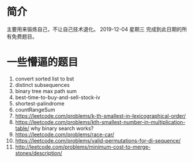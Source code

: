 * 简介
  主要用来锻炼自己，不让自己技术退化。
  2019-12-04 星期三 完成到此日期的所有免费题目。

* 一些懵逼的题目
1. convert sorted list to bst
2. distinct subsequences
3. binary tree max path sum
4. best-time-to-buy-and-sell-stock-iv
5. shortest-palindrome
6. countRangeSum
7. https://leetcode.com/problems/k-th-smallest-in-lexicographical-order/
8. https://leetcode.com/problems/kth-smallest-number-in-multiplication-table/  why binary search works?
9. https://leetcode.com/problems/race-car/
10. https://leetcode.com/problems/valid-permutations-for-di-sequence/
11. http://leetcode.com/problems/minimum-cost-to-merge-stones/description/
